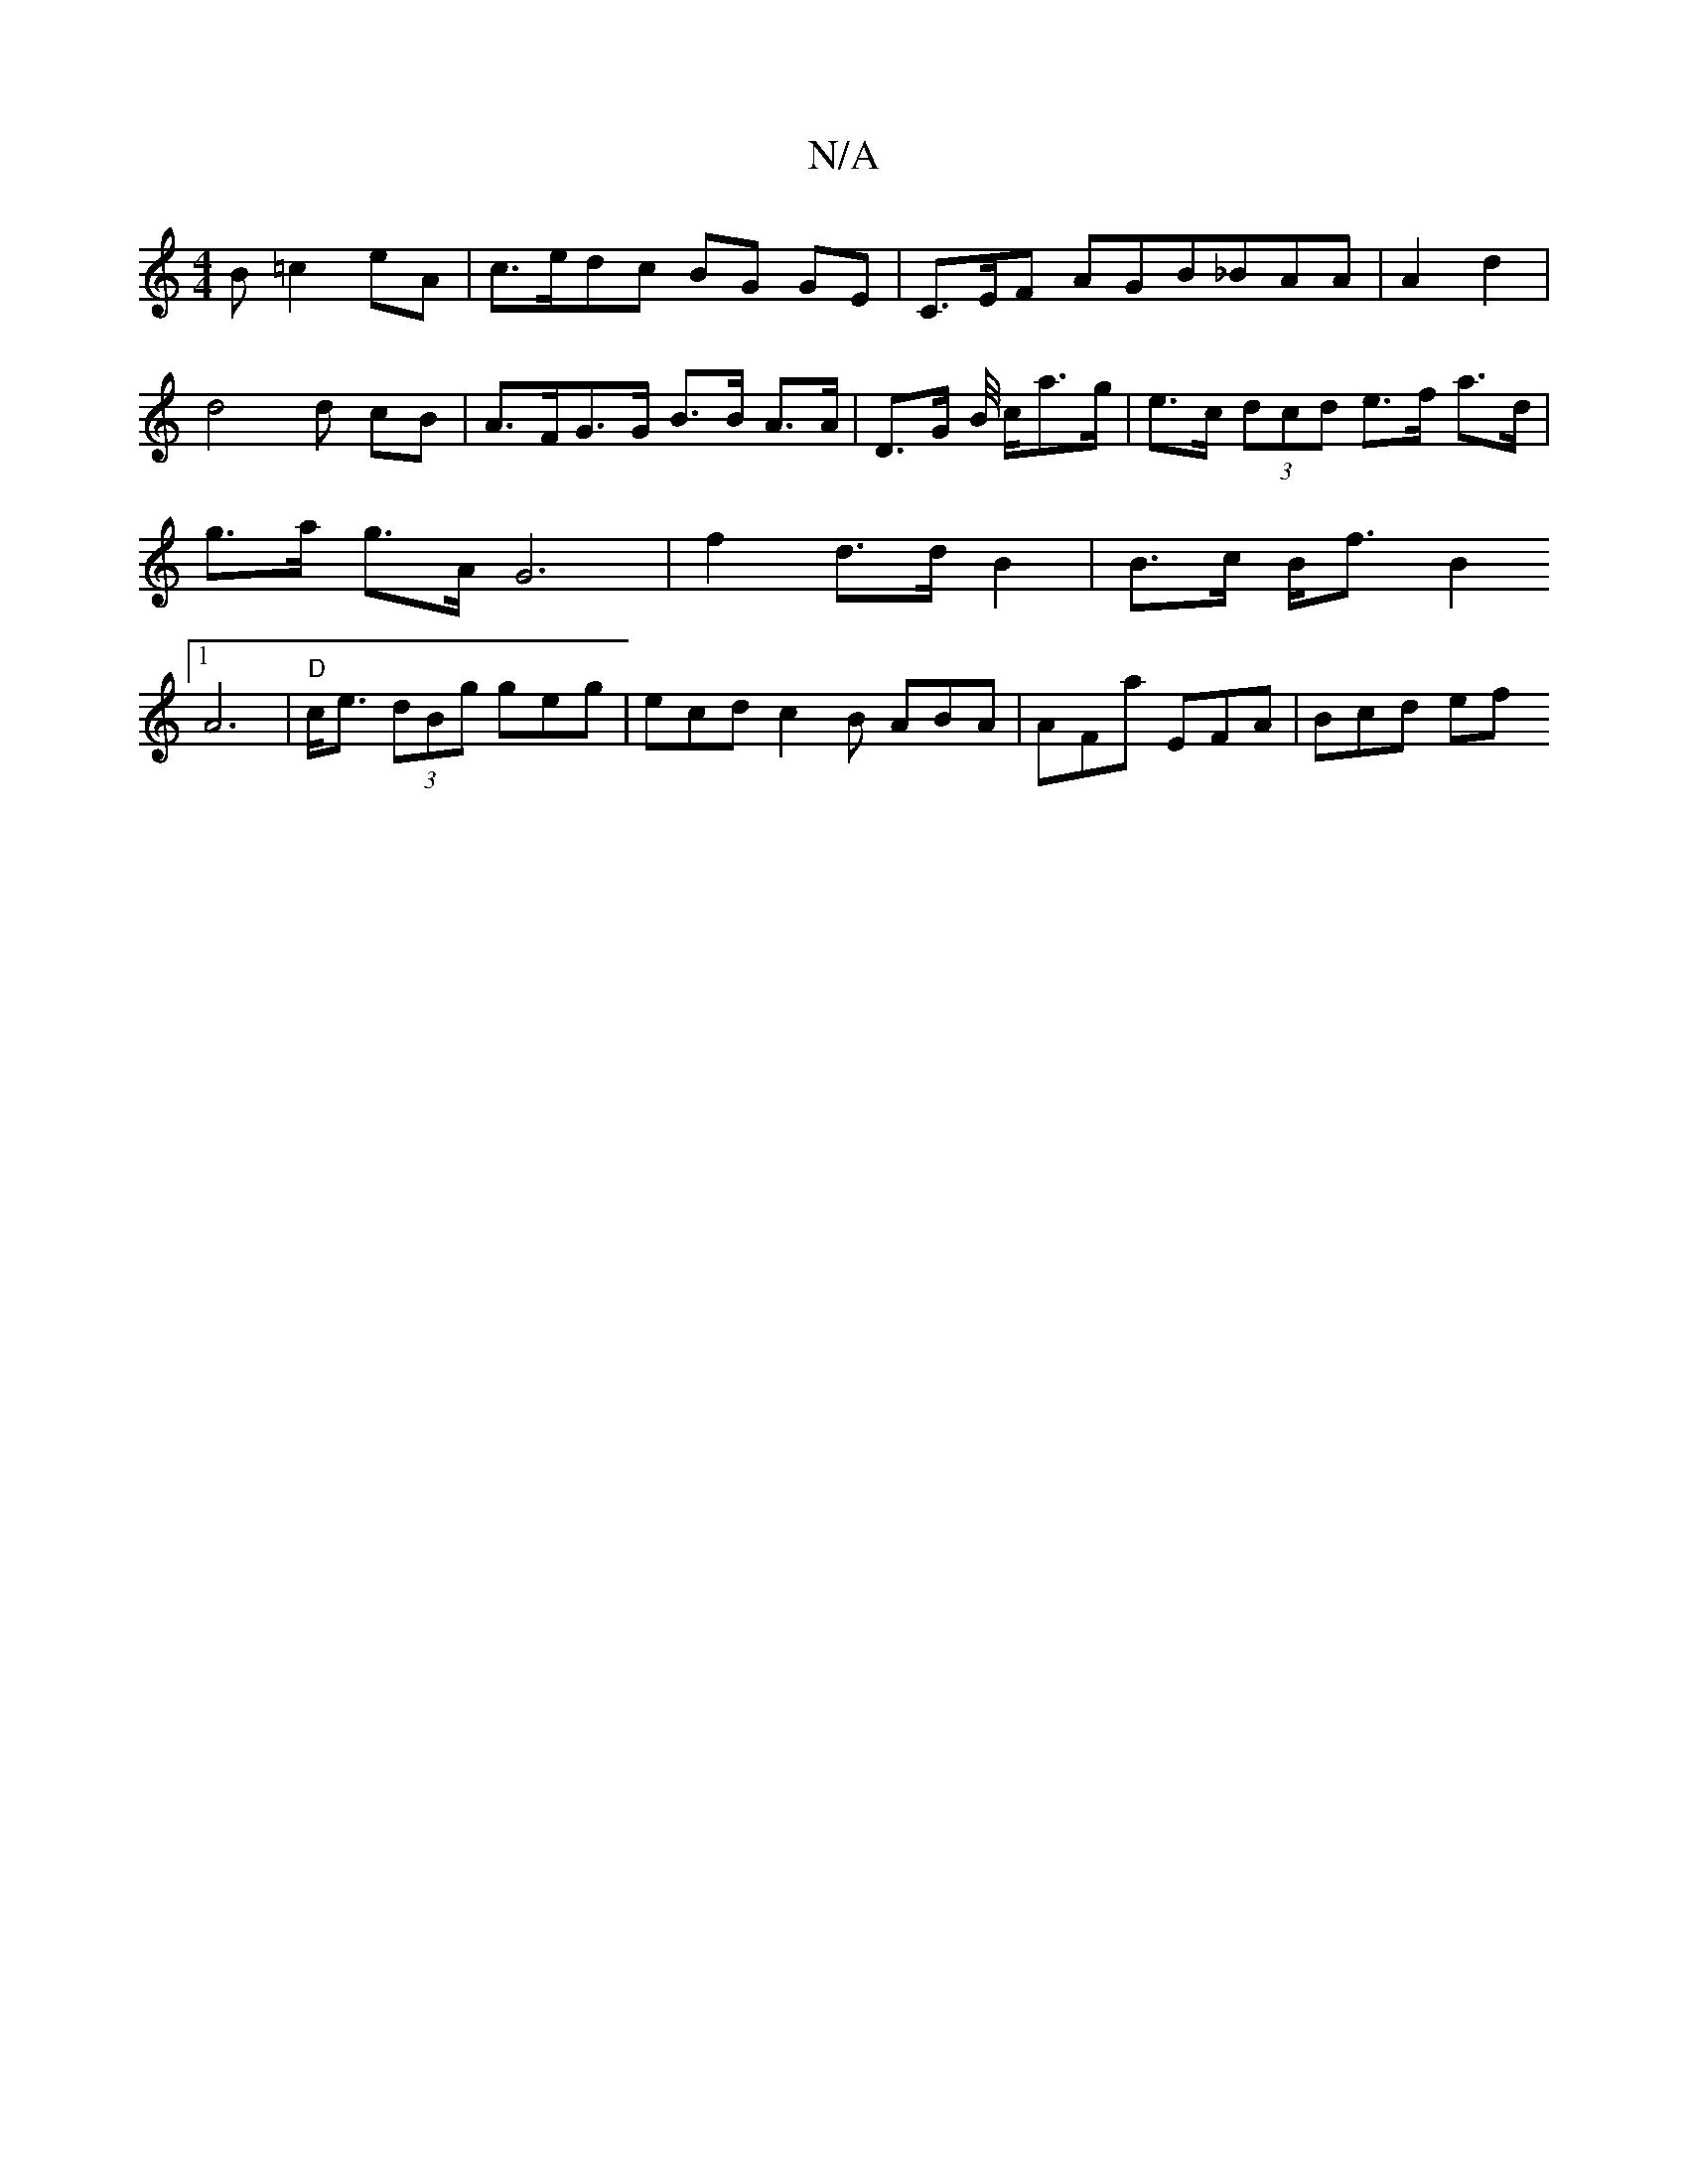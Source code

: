 X:1
T:N/A
M:4/4
R:N/A
K:Cmajor
B =c2eA | c>edc BG GE | C>EF AGB_BAA | A2 d2 | d4 d cB | A>FG>G B>B A>A | D>G B/4/4 c/2a>g | e>c (3dcd e>f a>d| g>a g>A G6- |f2d>d B2 | B>c B<f B2 [1 A6- | "D"c<e (3)dBg geg|ecd c2B ABA|AFa EFA|Bcd ef
